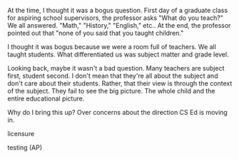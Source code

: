 #+BEGIN_COMMENT
.. title: Do you teach CS or do you teach children?
.. slug: do-you-teach-children
.. date: 2017-05-12 11:31:35 UTC-04:00
.. tags: draft
.. category: 
.. link: 
.. description: 
.. type: text
#+END_COMMENT


At the time, I thought it was a bogus question. First day of a
graduate class for aspiring school supervisors, the professor asks
"What do you teach?" We all answered. "Math," "History," "English,"
etc.. At the end, the professor pointed out that "none of you said
that you taught children."

I thought it was bogus because we were a room full of teachers. We all
taught students. What differentiated us was subject matter and grade
level. 

Looking back, maybe it wasn't a bad question. Many teachers are
subject first, student second. I don't mean that they're all about the
subject  and don't care about their students. Rather, that their view 
is through the context of the subject. They fail to see the big
picture. The whole child and the entire educational picture.

Why do I bring this up? Over concerns about the direction CS Ed is
moving in. 


licensure

testing (AP)

